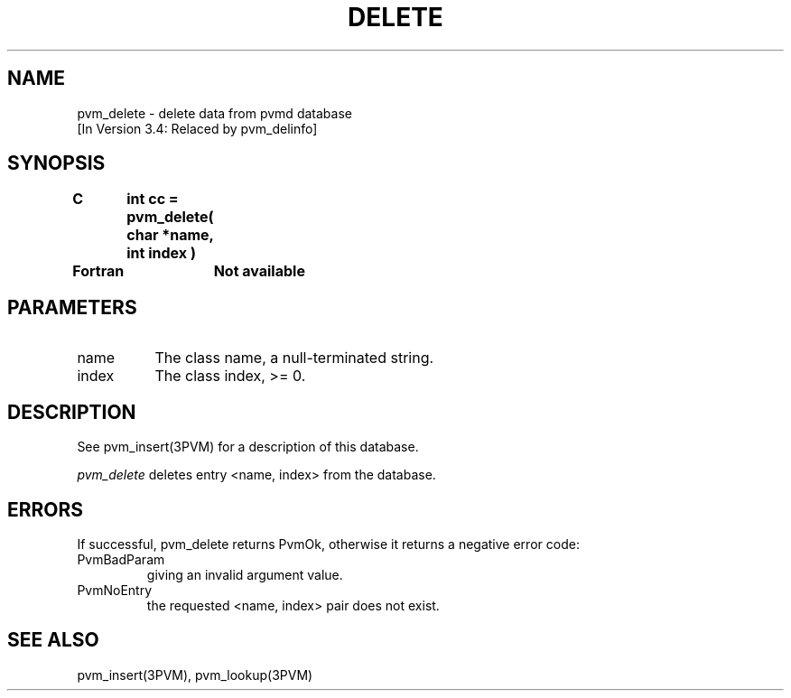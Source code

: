 .\" $Id: pvm_delete.3,v 1.2 1996/10/11 17:00:14 pvmsrc Exp $
.TH DELETE 3PVM "27 June, 1994" "" "PVM Version 3.4"
.SH NAME
pvm_delete \- delete data from pvmd database
.br
[In Version 3.4: Relaced by pvm_delinfo]

.SH SYNOPSIS
.nf
.ft B
C	int cc = pvm_delete( char *name, int index )
.br

Fortran	Not available
.fi

.SH PARAMETERS
.IP name 0.8i
The class name, a null-terminated string.
.IP index 0.8i
The class index, >= 0.

.SH DESCRIPTION
See pvm_insert(3PVM) for a description of this database.

\fIpvm_delete\fR
deletes entry <name, index> from the database.

.\".SH EXAMPLES

.SH ERRORS
If successful, pvm_delete returns PvmOk,
otherwise it returns a negative error code:
.IP PvmBadParam
giving an invalid argument value.
.IP PvmNoEntry
the requested <name, index> pair does not exist.
.PP
.SH SEE ALSO
pvm_insert(3PVM),
pvm_lookup(3PVM)

